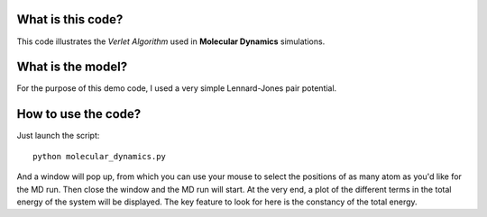 What is this code?
==================

This code illustrates the *Verlet Algorithm* used in **Molecular Dynamics** simulations.

What is the model?
==================

For the purpose of this demo code, I used a very simple Lennard-Jones pair potential.

How to use the code?
====================

Just launch the script::

    python molecular_dynamics.py

And a window will pop up, from which you can use your mouse to select the positions of as many atom as you'd like for the MD run. Then close the window and the MD run will start. At the very end, a plot of the different terms in the total energy of the system will be displayed. The key feature to look for here is the constancy of the total energy.

